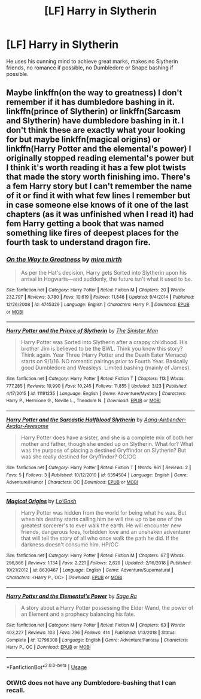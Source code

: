 #+TITLE: [LF] Harry in Slytherin

* [LF] Harry in Slytherin
:PROPERTIES:
:Author: Freenore
:Score: 10
:DateUnix: 1555123413.0
:DateShort: 2019-Apr-13
:FlairText: Request
:END:
He uses his cunning mind to achieve great marks, makes no Slytherin friends, no romance if possible, no Dumbledore or Snape bashing if possible.


** Maybe linkffn(on the way to greatness) I don't remember if it has dumbledore bashing in it. linkffn(prince of Slytherin) or linkffn(Sarcasm and Slytherin) have dumbledore bashing in it. I don't think these are exactly what your looking for but maybe linkffn(magical origins) or linkffn(Harry Potter and the elemental's power) I originally stopped reading elemental's power but I think it's worth reading it has a few plot twists that made the story worth finishing imo. There's a fem Harry story but I can't remember the name of it or find it with what few lines I remember but in case someone else knows of it one of the last chapters (as it was unfinished when I read it) had fem Harry getting a book that was named something like fires of deepest places for the fourth task to understand dragon fire.
:PROPERTIES:
:Author: Garanar
:Score: 3
:DateUnix: 1555139942.0
:DateShort: 2019-Apr-13
:END:

*** [[https://www.fanfiction.net/s/4745329/1/][*/On the Way to Greatness/*]] by [[https://www.fanfiction.net/u/1541187/mira-mirth][/mira mirth/]]

#+begin_quote
  As per the Hat's decision, Harry gets Sorted into Slytherin upon his arrival in Hogwarts---and suddenly, the future isn't what it used to be.
#+end_quote

^{/Site/:} ^{fanfiction.net} ^{*|*} ^{/Category/:} ^{Harry} ^{Potter} ^{*|*} ^{/Rated/:} ^{Fiction} ^{M} ^{*|*} ^{/Chapters/:} ^{20} ^{*|*} ^{/Words/:} ^{232,797} ^{*|*} ^{/Reviews/:} ^{3,780} ^{*|*} ^{/Favs/:} ^{10,619} ^{*|*} ^{/Follows/:} ^{11,846} ^{*|*} ^{/Updated/:} ^{9/4/2014} ^{*|*} ^{/Published/:} ^{12/26/2008} ^{*|*} ^{/id/:} ^{4745329} ^{*|*} ^{/Language/:} ^{English} ^{*|*} ^{/Characters/:} ^{Harry} ^{P.} ^{*|*} ^{/Download/:} ^{[[http://www.ff2ebook.com/old/ffn-bot/index.php?id=4745329&source=ff&filetype=epub][EPUB]]} ^{or} ^{[[http://www.ff2ebook.com/old/ffn-bot/index.php?id=4745329&source=ff&filetype=mobi][MOBI]]}

--------------

[[https://www.fanfiction.net/s/11191235/1/][*/Harry Potter and the Prince of Slytherin/*]] by [[https://www.fanfiction.net/u/4788805/The-Sinister-Man][/The Sinister Man/]]

#+begin_quote
  Harry Potter was Sorted into Slytherin after a crappy childhood. His brother Jim is believed to be the BWL. Think you know this story? Think again. Year Three (Harry Potter and the Death Eater Menace) starts on 9/1/16. NO romantic pairings prior to Fourth Year. Basically good Dumbledore and Weasleys. Limited bashing (mainly of James).
#+end_quote

^{/Site/:} ^{fanfiction.net} ^{*|*} ^{/Category/:} ^{Harry} ^{Potter} ^{*|*} ^{/Rated/:} ^{Fiction} ^{T} ^{*|*} ^{/Chapters/:} ^{113} ^{*|*} ^{/Words/:} ^{777,285} ^{*|*} ^{/Reviews/:} ^{10,990} ^{*|*} ^{/Favs/:} ^{10,245} ^{*|*} ^{/Follows/:} ^{11,855} ^{*|*} ^{/Updated/:} ^{3/23} ^{*|*} ^{/Published/:} ^{4/17/2015} ^{*|*} ^{/id/:} ^{11191235} ^{*|*} ^{/Language/:} ^{English} ^{*|*} ^{/Genre/:} ^{Adventure/Mystery} ^{*|*} ^{/Characters/:} ^{Harry} ^{P.,} ^{Hermione} ^{G.,} ^{Neville} ^{L.,} ^{Theodore} ^{N.} ^{*|*} ^{/Download/:} ^{[[http://www.ff2ebook.com/old/ffn-bot/index.php?id=11191235&source=ff&filetype=epub][EPUB]]} ^{or} ^{[[http://www.ff2ebook.com/old/ffn-bot/index.php?id=11191235&source=ff&filetype=mobi][MOBI]]}

--------------

[[https://www.fanfiction.net/s/6394504/1/][*/Harry Potter and the Sarcastic Halfblood Slytherin/*]] by [[https://www.fanfiction.net/u/2568949/Aang-Airbender-Avatar-Awesome][/Aang-Airbender-Avatar-Awesome/]]

#+begin_quote
  Harry Potter does have a sister, and she is a complete mix of both her mother and father, though she ended up on Slytherin. What for? What was the purpose of placing a destined Gryffindor on Slytherin? But was she really destined for Gryffindor? OC/OC
#+end_quote

^{/Site/:} ^{fanfiction.net} ^{*|*} ^{/Category/:} ^{Harry} ^{Potter} ^{*|*} ^{/Rated/:} ^{Fiction} ^{T} ^{*|*} ^{/Words/:} ^{961} ^{*|*} ^{/Reviews/:} ^{2} ^{*|*} ^{/Favs/:} ^{5} ^{*|*} ^{/Follows/:} ^{3} ^{*|*} ^{/Published/:} ^{10/12/2010} ^{*|*} ^{/id/:} ^{6394504} ^{*|*} ^{/Language/:} ^{English} ^{*|*} ^{/Genre/:} ^{Adventure/Humor} ^{*|*} ^{/Characters/:} ^{OC} ^{*|*} ^{/Download/:} ^{[[http://www.ff2ebook.com/old/ffn-bot/index.php?id=6394504&source=ff&filetype=epub][EPUB]]} ^{or} ^{[[http://www.ff2ebook.com/old/ffn-bot/index.php?id=6394504&source=ff&filetype=mobi][MOBI]]}

--------------

[[https://www.fanfiction.net/s/8630467/1/][*/Magical Origins/*]] by [[https://www.fanfiction.net/u/1806157/Lo-Gosh][/Lo'Gosh/]]

#+begin_quote
  Harry Potter was hidden from the world for being what he was. But when his destiny starts calling him he will rise up to be one of the greatest sorcerer's to ever walk the earth. He will encounter new friends, dangerous foes, forbidden love and an unshaken adventurer that will tell the story of all who once walk the path he did. If the darkness doesn't consume him. HP/OC
#+end_quote

^{/Site/:} ^{fanfiction.net} ^{*|*} ^{/Category/:} ^{Harry} ^{Potter} ^{*|*} ^{/Rated/:} ^{Fiction} ^{M} ^{*|*} ^{/Chapters/:} ^{67} ^{*|*} ^{/Words/:} ^{296,866} ^{*|*} ^{/Reviews/:} ^{1,134} ^{*|*} ^{/Favs/:} ^{2,221} ^{*|*} ^{/Follows/:} ^{2,629} ^{*|*} ^{/Updated/:} ^{2/16/2018} ^{*|*} ^{/Published/:} ^{10/21/2012} ^{*|*} ^{/id/:} ^{8630467} ^{*|*} ^{/Language/:} ^{English} ^{*|*} ^{/Genre/:} ^{Adventure/Supernatural} ^{*|*} ^{/Characters/:} ^{<Harry} ^{P.,} ^{OC>} ^{*|*} ^{/Download/:} ^{[[http://www.ff2ebook.com/old/ffn-bot/index.php?id=8630467&source=ff&filetype=epub][EPUB]]} ^{or} ^{[[http://www.ff2ebook.com/old/ffn-bot/index.php?id=8630467&source=ff&filetype=mobi][MOBI]]}

--------------

[[https://www.fanfiction.net/s/12798308/1/][*/Harry Potter and the Elemental's Power/*]] by [[https://www.fanfiction.net/u/9922227/Sage-Ra][/Sage Ra/]]

#+begin_quote
  A story about a Harry Potter possessing the Elder Wand, the power of an Element and a prophecy balancing his fate.
#+end_quote

^{/Site/:} ^{fanfiction.net} ^{*|*} ^{/Category/:} ^{Harry} ^{Potter} ^{*|*} ^{/Rated/:} ^{Fiction} ^{M} ^{*|*} ^{/Chapters/:} ^{63} ^{*|*} ^{/Words/:} ^{403,227} ^{*|*} ^{/Reviews/:} ^{103} ^{*|*} ^{/Favs/:} ^{796} ^{*|*} ^{/Follows/:} ^{414} ^{*|*} ^{/Published/:} ^{1/13/2018} ^{*|*} ^{/Status/:} ^{Complete} ^{*|*} ^{/id/:} ^{12798308} ^{*|*} ^{/Language/:} ^{English} ^{*|*} ^{/Genre/:} ^{Adventure/Fantasy} ^{*|*} ^{/Characters/:} ^{Harry} ^{P.,} ^{OC} ^{*|*} ^{/Download/:} ^{[[http://www.ff2ebook.com/old/ffn-bot/index.php?id=12798308&source=ff&filetype=epub][EPUB]]} ^{or} ^{[[http://www.ff2ebook.com/old/ffn-bot/index.php?id=12798308&source=ff&filetype=mobi][MOBI]]}

--------------

*FanfictionBot*^{2.0.0-beta} | [[https://github.com/tusing/reddit-ffn-bot/wiki/Usage][Usage]]
:PROPERTIES:
:Author: FanfictionBot
:Score: 1
:DateUnix: 1555140001.0
:DateShort: 2019-Apr-13
:END:


*** OtWtG does not have any Dumbledore-bashing that I can recall.
:PROPERTIES:
:Author: turbinicarpus
:Score: 1
:DateUnix: 1555189537.0
:DateShort: 2019-Apr-14
:END:
